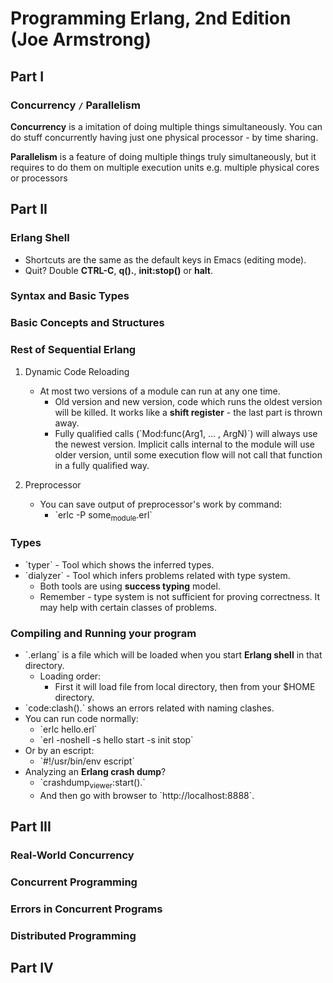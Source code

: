 * Programming Erlang, 2nd Edition (Joe Armstrong)

** Part I

*** Concurrency =/= Parallelism

*Concurrency* is a imitation of doing multiple things simultaneously.
You can do stuff concurrently having just one physical processor - by
time sharing.

*Parallelism* is a feature of doing multiple things truly
simultaneously, but it requires to do them on multiple execution units
e.g. multiple physical cores or processors

** Part II

*** Erlang Shell

- Shortcuts are the same as the default keys in Emacs (editing mode).
- Quit? Double *CTRL-C*, *q().*, *init:stop()* or *halt*.

*** Syntax and Basic Types
*** Basic Concepts and Structures
*** Rest of Sequential Erlang

**** Dynamic Code Reloading

- At most two versions of a module can run at any one time.
  - Old version and new version, code which runs the oldest version
    will be killed. It works like a *shift register* - the last part
    is thrown away.
  - Fully qualified calls (`Mod:func(Arg1, ... , ArgN)`) will always
    use the newest version. Implicit calls internal to the module will
    use older version, until some execution flow will not call that
    function in a fully qualified way.

**** Preprocessor

- You can save output of preprocessor's work by command:
  - `erlc -P some_module.erl`

*** Types

- `typer` - Tool which shows the inferred types.
- `dialyzer` - Tool which infers problems related with type system.
  - Both tools are using *success typing* model.
  - Remember - type system is not sufficient for proving
    correctness. It may help with certain classes of problems.

*** Compiling and Running your program

- `.erlang` is a file which will be loaded when you start *Erlang
  shell* in that directory.
  - Loading order:
    - First it will load file from local directory, then from your
      $HOME directory.
- `code:clash().` shows an errors related with naming clashes.
- You can run code normally:
  - `erlc hello.erl`
  - `erl -noshell -s hello start -s init stop`
- Or by an escript:
  - `#!/usr/bin/env escript`
- Analyzing an *Erlang crash dump*?
  - `crashdump_viewer:start().`
  - And then go with browser to `http://localhost:8888`.

** Part III

*** Real-World Concurrency
*** Concurrent Programming
*** Errors in Concurrent Programs
*** Distributed Programming
** Part IV

